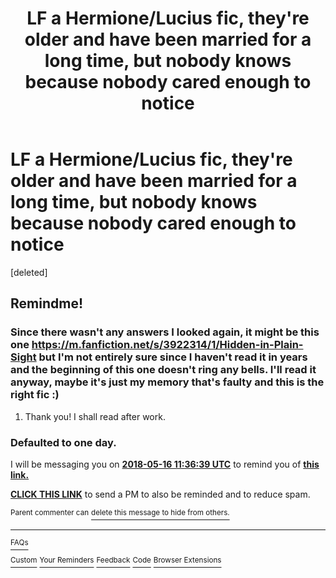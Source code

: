 #+TITLE: LF a Hermione/Lucius fic, they're older and have been married for a long time, but nobody knows because nobody cared enough to notice

* LF a Hermione/Lucius fic, they're older and have been married for a long time, but nobody knows because nobody cared enough to notice
:PROPERTIES:
:Score: 0
:DateUnix: 1526337396.0
:DateShort: 2018-May-15
:FlairText: Fic Search
:END:
[deleted]


** Remindme!
:PROPERTIES:
:Author: Sigyn99
:Score: 1
:DateUnix: 1526384197.0
:DateShort: 2018-May-15
:END:

*** Since there wasn't any answers I looked again, it might be this one [[https://m.fanfiction.net/s/3922314/1/Hidden-in-Plain-Sight]] but I'm not entirely sure since I haven't read it in years and the beginning of this one doesn't ring any bells. I'll read it anyway, maybe it's just my memory that's faulty and this is the right fic :)
:PROPERTIES:
:Author: Haelx
:Score: 2
:DateUnix: 1526388684.0
:DateShort: 2018-May-15
:END:

**** Thank you! I shall read after work.
:PROPERTIES:
:Author: Sigyn99
:Score: 1
:DateUnix: 1526407241.0
:DateShort: 2018-May-15
:END:


*** *Defaulted to one day.*

I will be messaging you on [[http://www.wolframalpha.com/input/?i=2018-05-16%2011:36:39%20UTC%20To%20Local%20Time][*2018-05-16 11:36:39 UTC*]] to remind you of [[https://www.reddit.com/r/HPfanfiction/comments/8jgjrr/lf_a_hermionelucius_fic_theyre_older_and_have/][*this link.*]]

[[http://np.reddit.com/message/compose/?to=RemindMeBot&subject=Reminder&message=%5Bhttps://www.reddit.com/r/HPfanfiction/comments/8jgjrr/lf_a_hermionelucius_fic_theyre_older_and_have/%5D%0A%0ARemindMe!][*CLICK THIS LINK*]] to send a PM to also be reminded and to reduce spam.

^{Parent commenter can} [[http://np.reddit.com/message/compose/?to=RemindMeBot&subject=Delete%20Comment&message=Delete!%20dz0d3ry][^{delete this message to hide from others.}]]

--------------

[[http://np.reddit.com/r/RemindMeBot/comments/24duzp/remindmebot_info/][^{FAQs}]]

[[http://np.reddit.com/message/compose/?to=RemindMeBot&subject=Reminder&message=%5BLINK%20INSIDE%20SQUARE%20BRACKETS%20else%20default%20to%20FAQs%5D%0A%0ANOTE:%20Don't%20forget%20to%20add%20the%20time%20options%20after%20the%20command.%0A%0ARemindMe!][^{Custom}]]
[[http://np.reddit.com/message/compose/?to=RemindMeBot&subject=List%20Of%20Reminders&message=MyReminders!][^{Your Reminders}]]
[[http://np.reddit.com/message/compose/?to=RemindMeBotWrangler&subject=Feedback][^{Feedback}]]
[[https://github.com/SIlver--/remindmebot-reddit][^{Code}]]
[[https://np.reddit.com/r/RemindMeBot/comments/4kldad/remindmebot_extensions/][^{Browser Extensions}]]
:PROPERTIES:
:Author: RemindMeBot
:Score: 1
:DateUnix: 1526384201.0
:DateShort: 2018-May-15
:END:
